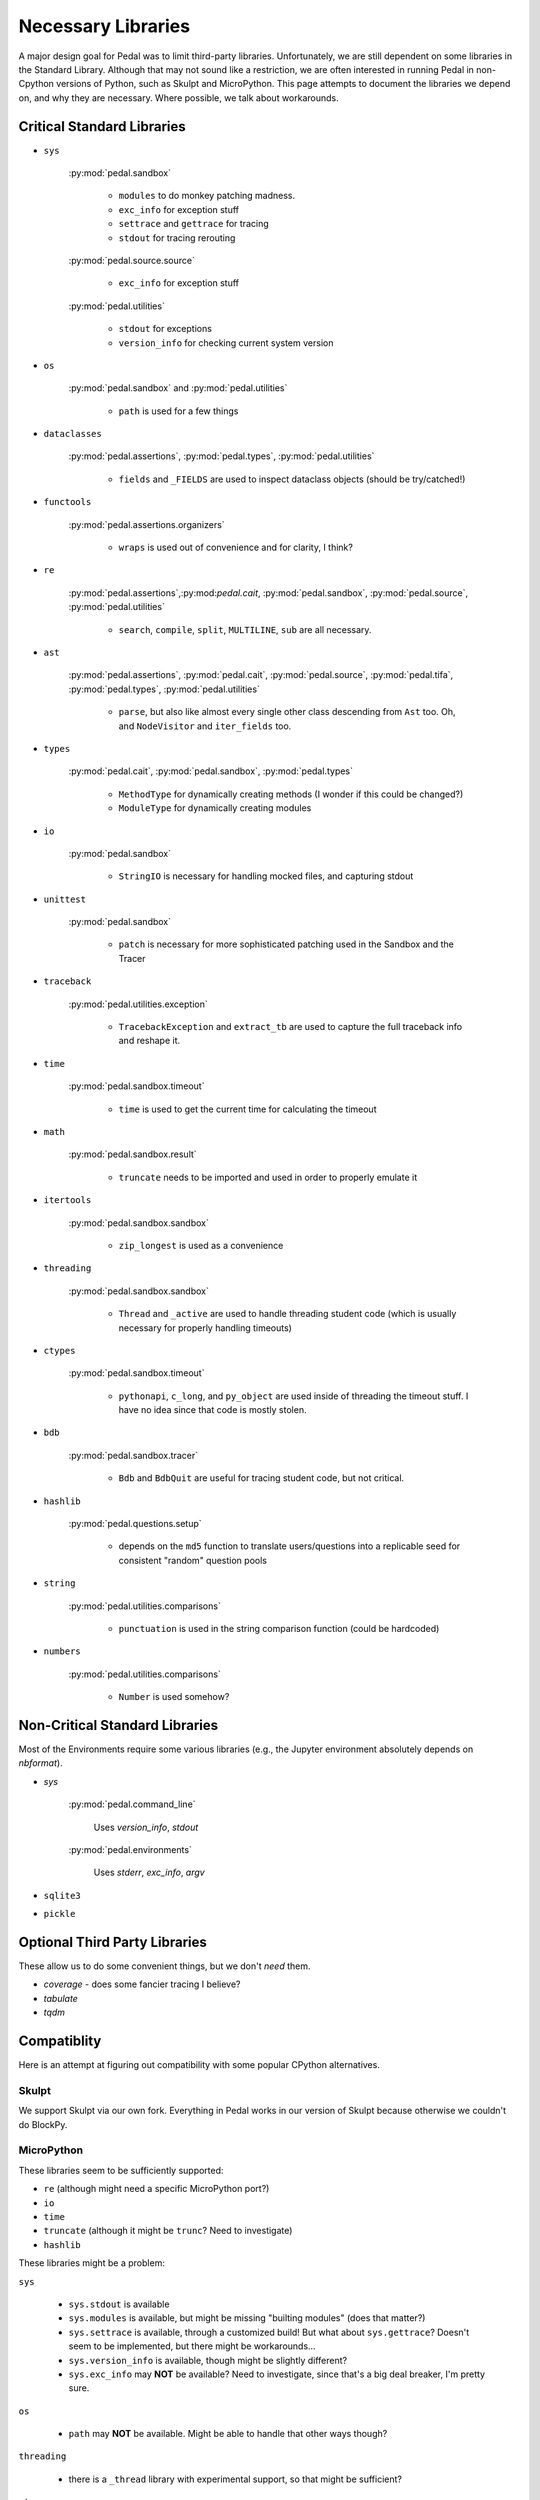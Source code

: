 Necessary Libraries
===================

A major design goal for Pedal was to limit third-party libraries. Unfortunately, we are still dependent on some
libraries in the Standard Library. Although that may not sound like a restriction, we are often interested in running
Pedal in non-Cpython versions of Python, such as Skulpt and MicroPython. This page attempts to document the libraries
we depend on, and why they are necessary. Where possible, we talk about workarounds.

Critical Standard Libraries
---------------------------

* ``sys``

    :py:mod:`pedal.sandbox`

        * ``modules`` to do monkey patching madness.
        * ``exc_info`` for exception stuff
        * ``settrace`` and ``gettrace`` for tracing
        * ``stdout`` for tracing rerouting

    :py:mod:`pedal.source.source`

        * ``exc_info`` for exception stuff

    :py:mod:`pedal.utilities`

        * ``stdout`` for exceptions
        * ``version_info`` for checking current system version

* ``os``

    :py:mod:`pedal.sandbox` and :py:mod:`pedal.utilities`

        * ``path`` is used for a few things

* ``dataclasses``

    :py:mod:`pedal.assertions`, :py:mod:`pedal.types`, :py:mod:`pedal.utilities`

        * ``fields`` and ``_FIELDS`` are used to inspect dataclass objects (should be try/catched!)

* ``functools``

    :py:mod:`pedal.assertions.organizers`

        * ``wraps`` is used out of convenience and for clarity, I think?

* ``re``

    :py:mod:`pedal.assertions`,:py:mod:`pedal.cait`, :py:mod:`pedal.sandbox`, :py:mod:`pedal.source`, :py:mod:`pedal.utilities`

        * ``search``, ``compile``, ``split``, ``MULTILINE``, ``sub`` are all necessary.

* ``ast``

    :py:mod:`pedal.assertions`, :py:mod:`pedal.cait`, :py:mod:`pedal.source`, :py:mod:`pedal.tifa`, :py:mod:`pedal.types`, :py:mod:`pedal.utilities`

        * ``parse``, but also like almost every single other class descending from ``Ast`` too. Oh, and ``NodeVisitor`` and ``iter_fields`` too.

* ``types``

    :py:mod:`pedal.cait`, :py:mod:`pedal.sandbox`, :py:mod:`pedal.types`

        * ``MethodType`` for dynamically creating methods (I wonder if this could be changed?)
        * ``ModuleType`` for dynamically creating modules

* ``io``

    :py:mod:`pedal.sandbox`

        * ``StringIO`` is necessary for handling mocked files, and capturing stdout

* ``unittest``

    :py:mod:`pedal.sandbox`

        * ``patch`` is necessary for more sophisticated patching used in the Sandbox and the Tracer

* ``traceback``

    :py:mod:`pedal.utilities.exception`

        * ``TracebackException`` and ``extract_tb`` are used to capture the full traceback info and reshape it.

* ``time``

    :py:mod:`pedal.sandbox.timeout`

        * ``time`` is used to get the current time for calculating the timeout

* ``math``

    :py:mod:`pedal.sandbox.result`

        * ``truncate`` needs to be imported and used in order to properly emulate it

* ``itertools``

    :py:mod:`pedal.sandbox.sandbox`

        * ``zip_longest`` is used as a convenience

* ``threading``

    :py:mod:`pedal.sandbox.sandbox`

        * ``Thread`` and ``_active`` are used to handle threading student code (which is usually necessary for properly handling timeouts)

* ``ctypes``

    :py:mod:`pedal.sandbox.timeout`

        * ``pythonapi``, ``c_long``, and ``py_object`` are used inside of threading the timeout stuff. I have no idea since that code is mostly stolen.

* ``bdb``

    :py:mod:`pedal.sandbox.tracer`

        * ``Bdb`` and ``BdbQuit`` are useful for tracing student code, but not critical.

* ``hashlib``

    :py:mod:`pedal.questions.setup`

        * depends on the ``md5`` function to translate users/questions into a replicable seed for consistent "random" question pools


* ``string``

    :py:mod:`pedal.utilities.comparisons`

        * ``punctuation`` is used in the string comparison function (could be hardcoded)

* ``numbers``

    :py:mod:`pedal.utilities.comparisons`

        * ``Number`` is used somehow?


Non-Critical Standard Libraries
-------------------------------

Most of the Environments require some various libraries (e.g., the Jupyter environment absolutely depends on
`nbformat`).


* `sys`

    :py:mod:`pedal.command_line`

        Uses `version_info`, `stdout`

    :py:mod:`pedal.environments`

        Uses `stderr`, `exc_info`, `argv`

* ``sqlite3``
* ``pickle``

Optional Third Party Libraries
------------------------------

These allow us to do some convenient things, but we don't *need* them.

* `coverage` - does some fancier tracing I believe?
* `tabulate`
* `tqdm`


Compatiblity
------------

Here is an attempt at figuring out compatibility with some popular CPython alternatives.

Skulpt
******

We support Skulpt via our own fork. Everything in Pedal works in our version of Skulpt because otherwise we couldn't
do BlockPy.

MicroPython
***********

These libraries seem to be sufficiently supported:

* ``re`` (although might need a specific MicroPython port?)
* ``io``
* ``time``
* ``truncate`` (although it might be ``trunc``? Need to investigate)
* ``hashlib``

These libraries might be a problem:

``sys``

    * ``sys.stdout`` is available
    * ``sys.modules`` is available, but might be missing "builting modules" (does that matter?)
    * ``sys.settrace`` is available, through a customized build! But what about ``sys.gettrace``? Doesn't seem to be implemented, but there might be workarounds...
    * ``sys.version_info`` is available, though might be slightly different?
    * ``sys.exc_info`` may **NOT** be available? Need to investigate, since that's a big deal breaker, I'm pretty sure.

``os``

    * ``path`` may **NOT** be available. Might be able to handle that other ways though?

``threading``

    * there is a ``_thread`` library with experimental support, so that might be sufficient?

``ctypes``

    * Since this is only used for timeout code, it might be related to what we need to do for ``threading``

These libraries are **NOT** available, and that's a deal-breaker until they are added:

* ``ast`` (entire thing seems to be missing)
* ``types`` (actually, I think its in the source code)
* ``unittest`` (key feature is missing)
* ``traceback`` (key features are missing)

These libraries are not available, but I suspect that we can work around:

* ``dataclasses`` (really not necessary unless you want students using dataclasses, which they can't!)
* ``functools`` (it's in the source code...)
* ``itertools``
* ``bdb``
* ``string`` (it's in the source code...)
* ``numbers``

The following features are CRITICAL to Pedal:

* Overriding sys.stdin, sys.stdout and sys.stderr not possible (well that's a deciding factor right there)

The following features would be DIFFICULT/PAINFUL to rewrite in Pedal:

* f-strings don’t support the !r, !s, and !a conversions
* Method Resolution Order (MRO) is not compliant with CPython
* When inheriting from multiple classes super() only calls one class
* Function objects do not have the __module__ attribute (this one would be INCREDIBLY painful to rewrite)

The following features were convenient in Pedal, and could be avoided:

* f-strings don’t support concatenation with adjacent literals if the adjacent literals contain braces or are f-strings
* f-strings cannot support expressions that require parsing to resolve unbalanced nested braces and brackets
* Raw f-strings are not supported
* Failed to load modules are still registered as loaded

I am unclear if these will matter:

* Calling super() getter property in subclass will return a property object, not the value
* Error messages for methods may display unexpected argument counts
* Context manager __exit__() not called in a generator which does not run to completion
* User-defined attributes for builtin exceptions are not supported
* Attributes/subscr not implemented for `str`
* Subscript with step != 1 is not yet implemented¶
